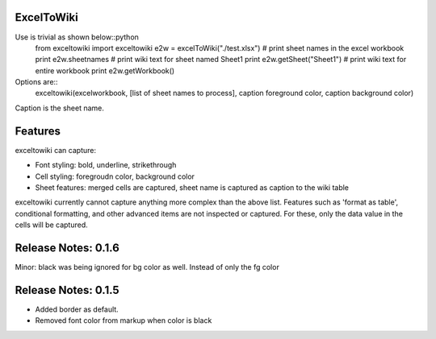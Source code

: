ExcelToWiki
-----------


Use is trivial as shown below::python
    from exceltowiki import exceltowiki
    e2w = excelToWiki("./test.xlsx")
    # print sheet names in the excel workbook
    print e2w.sheetnames
    # print wiki text for sheet named Sheet1
    print e2w.getSheet("Sheet1")
    # print wiki text for entire workbook
    print e2w.getWorkbook()

Options are::
    exceltowiki(excelworkbook, [list of sheet names to process], caption foreground color, caption background color)
Caption is the sheet name.

Features
--------

exceltowiki can capture:

- Font styling: bold, underline, strikethrough
- Cell styling: foregroudn color, background color
- Sheet features: merged cells are captured, sheet name is captured as caption to the wiki table


exceltowiki currently cannot capture anything more complex than the above list. Features such as 'format as table', conditional formatting, and other advanced items are not inspected or captured. For these, only the data value in the cells will be captured.


Release Notes: 0.1.6
--------------------
Minor: black was being ignored for bg color as well. Instead of only the fg color

Release Notes: 0.1.5
--------------------

* Added border as default.
* Removed font color from markup when color is black
